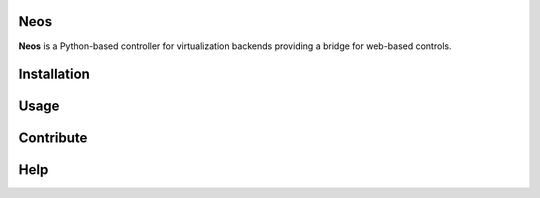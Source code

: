 Neos
----

**Neos** is a Python-based controller for virtualization backends providing a bridge for web-based controls.

Installation
------------

Usage
-----

Contribute
----------

Help
----
